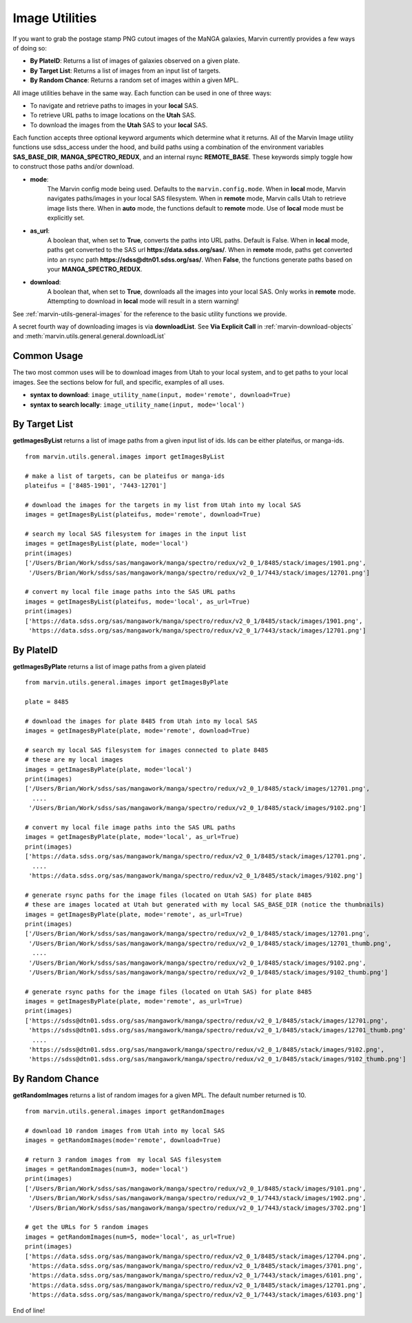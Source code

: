 
.. _marvin-images:

Image Utilities
===============

If you want to grab the postage stamp PNG cutout images of the MaNGA galaxies, Marvin currently provides a few ways of doing so:

* **By PlateID**: Returns a list of images of galaxies observed on a given plate.

* **By Target List**: Returns a list of images from an input list of targets.

* **By Random Chance**: Returns a random set of images within a given MPL.

All image utilities behave in the same way.  Each function can be used in one of three ways:

* To navigate and retrieve paths to images in your **local** SAS.

* To retrieve URL paths to image locations on the **Utah** SAS.

* To download the images from the **Utah** SAS to your **local** SAS.

Each function accepts three optional keyword arguments which determine what it returns.  All of the Marvin Image utility functions use sdss_access under the hood, and build paths using a combination of the environment variables **SAS_BASE_DIR**, **MANGA_SPECTRO_REDUX**, and an internal rsync **REMOTE_BASE**.  These keywords simply toggle how to construct those paths and/or download.

* **mode**:
    The Marvin config mode being used.  Defaults to the ``marvin.config.mode``.  When in **local** mode, Marvin navigates paths/images in your local SAS filesystem.  When in **remote** mode, Marvin calls Utah to retrieve image lists there.  When in **auto** mode, the functions default to **remote** mode.  Use of **local** mode must be explicitly set.
* **as_url**:
    A boolean that, when set to **True**, converts the paths into URL paths.  Default is False.  When in **local** mode, paths get converted to the SAS url **https://data.sdss.org/sas/**.  When in **remote** mode, paths get converted into an rsync path **https://sdss@dtn01.sdss.org/sas/**.  When **False**, the functions generate paths based on your **MANGA_SPECTRO_REDUX**.

* **download**:
    A boolean that, when set to **True**, downloads all the images into your local SAS.  Only works in **remote** mode.  Attempting to download in **local** mode will result in a stern warning!

See :ref:`marvin-utils-general-images` for the reference to the basic utility functions we provide.

A secret fourth way of downloading images is via **downloadList**. See **Via Explicit Call** in :ref:`marvin-download-objects` and :meth:`marvin.utils.general.general.downloadList`

Common Usage
------------
The two most common uses will be to download images from Utah to your local system, and to get paths to your local images.  See the sections below for full, and specific, examples of all uses.

* **syntax to download**: ``image_utility_name(input, mode='remote', download=True)``
* **syntax to search locally**: ``image_utility_name(input, mode='local')``

By Target List
--------------
**getImagesByList** returns a list of image paths from a given input list of ids.  Ids can be either plateifus, or manga-ids.
::

    from marvin.utils.general.images import getImagesByList

    # make a list of targets, can be plateifus or manga-ids
    plateifus = ['8485-1901', '7443-12701']

    # download the images for the targets in my list from Utah into my local SAS
    images = getImagesByList(plateifus, mode='remote', download=True)

    # search my local SAS filesystem for images in the input list
    images = getImagesByList(plate, mode='local')
    print(images)
    ['/Users/Brian/Work/sdss/sas/mangawork/manga/spectro/redux/v2_0_1/8485/stack/images/1901.png',
     '/Users/Brian/Work/sdss/sas/mangawork/manga/spectro/redux/v2_0_1/7443/stack/images/12701.png']

    # convert my local file image paths into the SAS URL paths
    images = getImagesByList(plateifus, mode='local', as_url=True)
    print(images)
    ['https://data.sdss.org/sas/mangawork/manga/spectro/redux/v2_0_1/8485/stack/images/1901.png',
     'https://data.sdss.org/sas/mangawork/manga/spectro/redux/v2_0_1/7443/stack/images/12701.png']


By PlateID
----------
**getImagesByPlate** returns a list of image paths from a given plateid
::

    from marvin.utils.general.images import getImagesByPlate

    plate = 8485

    # download the images for plate 8485 from Utah into my local SAS
    images = getImagesByPlate(plate, mode='remote', download=True)

    # search my local SAS filesystem for images connected to plate 8485
    # these are my local images
    images = getImagesByPlate(plate, mode='local')
    print(images)
    ['/Users/Brian/Work/sdss/sas/mangawork/manga/spectro/redux/v2_0_1/8485/stack/images/12701.png',
      ....
     '/Users/Brian/Work/sdss/sas/mangawork/manga/spectro/redux/v2_0_1/8485/stack/images/9102.png']

    # convert my local file image paths into the SAS URL paths
    images = getImagesByPlate(plate, mode='local', as_url=True)
    print(images)
    ['https://data.sdss.org/sas/mangawork/manga/spectro/redux/v2_0_1/8485/stack/images/12701.png',
      ....
     'https://data.sdss.org/sas/mangawork/manga/spectro/redux/v2_0_1/8485/stack/images/9102.png']

    # generate rsync paths for the image files (located on Utah SAS) for plate 8485
    # these are images located at Utah but generated with my local SAS_BASE_DIR (notice the thumbnails)
    images = getImagesByPlate(plate, mode='remote', as_url=True)
    print(images)
    ['/Users/Brian/Work/sdss/sas/mangawork/manga/spectro/redux/v2_0_1/8485/stack/images/12701.png',
     '/Users/Brian/Work/sdss/sas/mangawork/manga/spectro/redux/v2_0_1/8485/stack/images/12701_thumb.png',
      ....
     '/Users/Brian/Work/sdss/sas/mangawork/manga/spectro/redux/v2_0_1/8485/stack/images/9102.png',
     '/Users/Brian/Work/sdss/sas/mangawork/manga/spectro/redux/v2_0_1/8485/stack/images/9102_thumb.png']

    # generate rsync paths for the image files (located on Utah SAS) for plate 8485
    images = getImagesByPlate(plate, mode='remote', as_url=True)
    print(images)
    ['https://sdss@dtn01.sdss.org/sas/mangawork/manga/spectro/redux/v2_0_1/8485/stack/images/12701.png',
     'https://sdss@dtn01.sdss.org/sas/mangawork/manga/spectro/redux/v2_0_1/8485/stack/images/12701_thumb.png'
      ....
     'https://sdss@dtn01.sdss.org/sas/mangawork/manga/spectro/redux/v2_0_1/8485/stack/images/9102.png',
     'https://sdss@dtn01.sdss.org/sas/mangawork/manga/spectro/redux/v2_0_1/8485/stack/images/9102_thumb.png']

By Random Chance
----------------
**getRandomImages** returns a list of random images for a given MPL.  The default number returned is 10.
::

    from marvin.utils.general.images import getRandomImages

    # download 10 random images from Utah into my local SAS
    images = getRandomImages(mode='remote', download=True)

    # return 3 random images from  my local SAS filesystem
    images = getRandomImages(num=3, mode='local')
    print(images)
    ['/Users/Brian/Work/sdss/sas/mangawork/manga/spectro/redux/v2_0_1/8485/stack/images/9101.png',
     '/Users/Brian/Work/sdss/sas/mangawork/manga/spectro/redux/v2_0_1/7443/stack/images/1902.png',
     '/Users/Brian/Work/sdss/sas/mangawork/manga/spectro/redux/v2_0_1/7443/stack/images/3702.png']

    # get the URLs for 5 random images
    images = getRandomImages(num=5, mode='local', as_url=True)
    print(images)
    ['https://data.sdss.org/sas/mangawork/manga/spectro/redux/v2_0_1/8485/stack/images/12704.png',
     'https://data.sdss.org/sas/mangawork/manga/spectro/redux/v2_0_1/8485/stack/images/3701.png',
     'https://data.sdss.org/sas/mangawork/manga/spectro/redux/v2_0_1/7443/stack/images/6101.png',
     'https://data.sdss.org/sas/mangawork/manga/spectro/redux/v2_0_1/8485/stack/images/12701.png',
     'https://data.sdss.org/sas/mangawork/manga/spectro/redux/v2_0_1/7443/stack/images/6103.png']

End of line!
